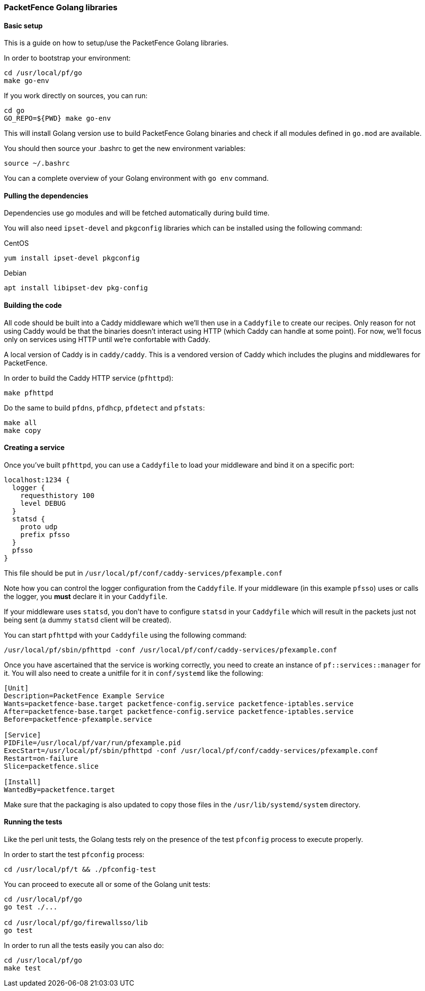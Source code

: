 === PacketFence Golang libraries

==== Basic setup

This is a guide on how to setup/use the PacketFence Golang libraries.

In order to bootstrap your environment:

[source,bash]
----
cd /usr/local/pf/go
make go-env
----

If you work directly on sources, you can run:

[source,bash]
----
cd go
GO_REPO=${PWD} make go-env
----

This will install Golang version use to build PacketFence Golang binaries and
check if all modules defined in [filename]`go.mod` are available.

You should then source your .bashrc to get the new environment variables:

[source,bash]
----
source ~/.bashrc
----

You can a complete overview of your Golang environment with [command]`go env` command.

==== Pulling the dependencies

Dependencies use go modules and will be fetched automatically during build time.

You will also need [package]`ipset-devel` and [package]`pkgconfig` libraries
which can be installed using the following command:

.CentOS
[source,bash]
----
yum install ipset-devel pkgconfig
----

.Debian
[source,bash]
----
apt install libipset-dev pkg-config
----

==== Building the code

All code should be built into a Caddy middleware which we'll then use in a
[filename]`Caddyfile` to create our recipes. Only reason for not using Caddy would be that
the binaries doesn't interact using HTTP (which Caddy can handle at some
point). For now, we'll focus only on services using HTTP until we're
confortable with Caddy.

A local version of Caddy is in [filename]`caddy/caddy`. This is a vendored version of Caddy which includes the plugins and middlewares for PacketFence.

In order to build the Caddy HTTP service (`pfhttpd`):

[source,bash]
----
make pfhttpd
----

Do the same to build `pfdns`, `pfdhcp`, `pfdetect` and `pfstats`:

[source,bash]
----
make all
make copy
----

==== Creating a service

Once you've built `pfhttpd`, you can use a [filename]`Caddyfile` to load your middleware and bind it on a specific port:

----
localhost:1234 {
  logger {
    requesthistory 100
    level DEBUG
  }
  statsd {
    proto udp
    prefix pfsso
  }
  pfsso
}
----

This file should be put in [filename]`/usr/local/pf/conf/caddy-services/pfexample.conf`

Note how you can control the logger configuration from the [filename]`Caddyfile`. If your middleware (in this example `pfsso`) uses or calls the logger, you *must* declare it in your [filename]`Caddyfile`.

If your middleware uses `statsd`, you don't have to configure `statsd` in your [filename]`Caddyfile` which will result in the packets just not being sent (a dummy `statsd` client will be created).

You can start `pfhttpd` with your [filename]`Caddyfile` using the following command:

[source,bash]
----
/usr/local/pf/sbin/pfhttpd -conf /usr/local/pf/conf/caddy-services/pfexample.conf
----

Once you have ascertained that the service is working correctly, you need to
create an instance of `pf::services::manager` for it. You will also need to
create a unitfile for it in [filename]`conf/systemd` like the following:

----
[Unit]
Description=PacketFence Example Service
Wants=packetfence-base.target packetfence-config.service packetfence-iptables.service
After=packetfence-base.target packetfence-config.service packetfence-iptables.service
Before=packetfence-pfexample.service

[Service]
PIDFile=/usr/local/pf/var/run/pfexample.pid
ExecStart=/usr/local/pf/sbin/pfhttpd -conf /usr/local/pf/conf/caddy-services/pfexample.conf
Restart=on-failure
Slice=packetfence.slice

[Install]
WantedBy=packetfence.target
----

Make sure that the packaging is also updated to copy those files in the [filename]`/usr/lib/systemd/system` directory.

==== Running the tests

Like the perl unit tests, the Golang tests rely on the presence of the test `pfconfig` process to execute properly.

In order to start the test `pfconfig` process:

[source,bash]
----
cd /usr/local/pf/t && ./pfconfig-test
----

You can proceed to execute all or some of the Golang unit tests:

[source,bash]
----
cd /usr/local/pf/go
go test ./...

cd /usr/local/pf/go/firewallsso/lib
go test
----

In order to run all the tests easily you can also do:

[source,bash]
----
cd /usr/local/pf/go
make test
----
